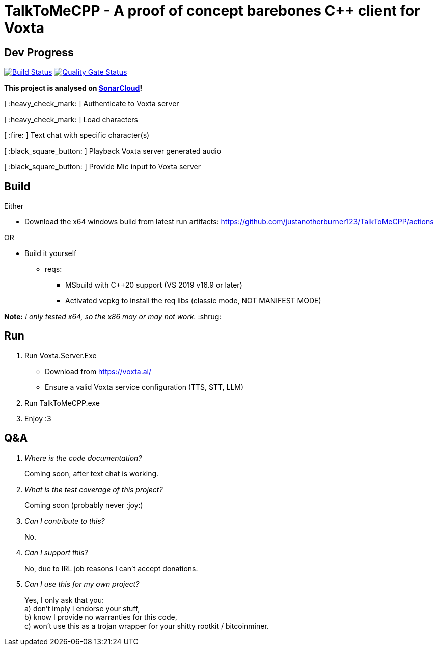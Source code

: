 = TalkToMeCPP - A proof of concept barebones C++ client for Voxta

== Dev Progress

:uri-qg-status: https://sonarcloud.io/dashboard?id=justanotherburner123_TalkToMeCPP
:img-qg-status: https://sonarcloud.io/api/project_badges/measure?project=justanotherburner123_TalkToMeCPP&metric=alert_status
:uri-build-status: https://github.com/justanotherburner123/TalkToMeCPP/actions/workflows/msbuild.yml
:img-build-status: https://github.com/justanotherburner123/TalkToMeCPP/actions/workflows/msbuild.yml/badge.svg

image:{img-build-status}[Build Status, link={uri-build-status}]
image:{img-qg-status}[Quality Gate Status,link={uri-qg-status}]

*This project is analysed on https://sonarcloud.io/project/overview?id=justanotherburner123_TalkToMeCPP[SonarCloud]!*

[ :heavy_check_mark: ]   Authenticate to Voxta server

[ :heavy_check_mark: ]   Load characters

[ :fire:	]   Text chat with specific character(s)

[ :black_square_button:	]   Playback Voxta server generated audio

[ :black_square_button:	]   Provide Mic input to Voxta server

== Build

Either

* Download the x64 windows build from latest run artifacts: https://github.com/justanotherburner123/TalkToMeCPP/actions

OR

* Build it yourself 
** reqs:
*** MSbuild with C++20 support (VS 2019 v16.9 or later)
*** Activated vcpkg to install the req libs (classic mode, NOT MANIFEST MODE)
  
*Note:* _I only tested x64, so the x86 may or may not work._ :shrug:
  
== Run

1. Run Voxta.Server.Exe 
  - Download from https://voxta.ai/
  - Ensure a valid Voxta service configuration (TTS, STT, LLM)
2. Run TalkToMeCPP.exe
3. Enjoy :3

== Q&A

[qanda]
Where is the code documentation?:: Coming soon, after text chat is working.
What is the test coverage of this project?:: Coming soon (probably never :joy:)
Can I contribute to this?:: No.
Can I support this?::
    No, due to IRL job reasons I can't accept donations.
Can I use this for my own project?::
    Yes, I only ask that you: +
	a) don't imply I endorse your stuff, +
	b) know I provide no warranties for this code, +
	c) won't use this as a trojan wrapper for your shitty rootkit / bitcoinminer.